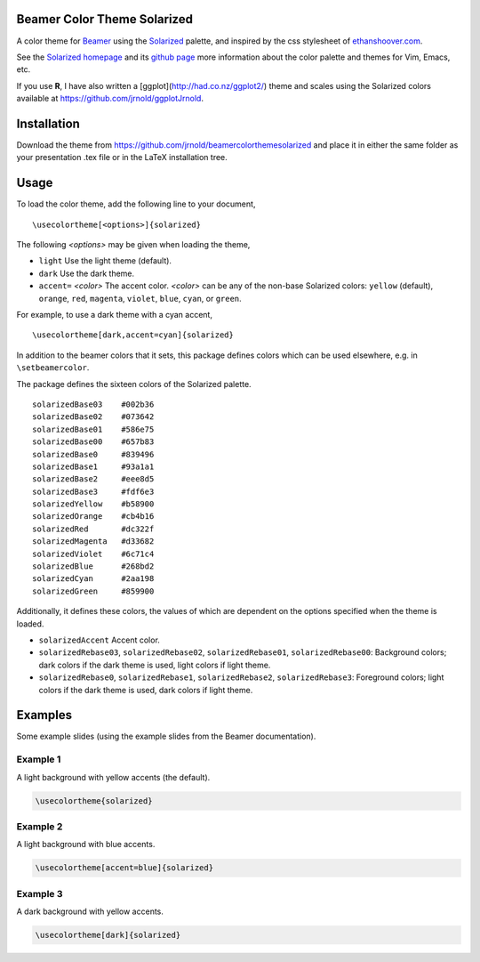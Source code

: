 Beamer Color Theme Solarized
===============================

A color theme for `Beamer
<http://www.ctan.org/tex-archive/macros/latex/contrib/beamer/>`_ using
the `Solarized <http://ethanschoonover.com/solarized>`_ palette, and
inspired by the css stylesheet of `ethanshoover.com
<https://github.com/altercation/ethanschoonover.com/blob/master/resources/css/style.css>`_.

See the `Solarized homepage <http://ethanschoonover.com/solarized>`_
and its `github page
<https://github.com/altercation/ethanschoonover.com>`_ more
information about the color palette and themes for Vim, Emacs, etc.

If you use **R**, I have also written a
[ggplot](http://had.co.nz/ggplot2/) theme and scales using the
Solarized colors available at https://github.com/jrnold/ggplotJrnold.

Installation
===============

Download the theme from https://github.com/jrnold/beamercolorthemesolarized and
place it in either the same folder as your presentation .tex file or
in the LaTeX installation tree.

Usage
================

To load the color theme, add the following line to your document,

::

  \usecolortheme[<options>]{solarized}

The following *<options>* may be given when loading the theme,

- ``light`` Use the light theme (default).
- ``dark`` Use the dark theme.
- ``accent=`` *<color>* The accent color. *<color>* can be any of the
  non-base Solarized colors: ``yellow`` (default), ``orange``,
  ``red``, ``magenta``, ``violet``, ``blue``, ``cyan``, or
  ``green``.

For example, to use a dark theme with a cyan accent, 

::

  \usecolortheme[dark,accent=cyan]{solarized}

In addition to the beamer colors that it sets, this package defines
colors which can be used elsewhere, e.g. in ``\setbeamercolor``.
 
The package defines the sixteen colors of the Solarized palette.

:: 

    solarizedBase03    #002b36 
    solarizedBase02    #073642 
    solarizedBase01    #586e75 
    solarizedBase00    #657b83 
    solarizedBase0     #839496 
    solarizedBase1     #93a1a1 
    solarizedBase2     #eee8d5 
    solarizedBase3     #fdf6e3 
    solarizedYellow    #b58900 
    solarizedOrange    #cb4b16 
    solarizedRed       #dc322f 
    solarizedMagenta   #d33682 
    solarizedViolet    #6c71c4 
    solarizedBlue      #268bd2 
    solarizedCyan      #2aa198 
    solarizedGreen     #859900 

Additionally, it defines these colors, the values of which are
dependent on the options specified when the theme is loaded.

- ``solarizedAccent`` Accent color.
- ``solarizedRebase03``, ``solarizedRebase02``, ``solarizedRebase01``, ``solarizedRebase00``: Background colors; dark colors if the dark theme is used, light colors if light theme.
- ``solarizedRebase0``, ``solarizedRebase1``, ``solarizedRebase2``, ``solarizedRebase3``: Foreground colors; light colors if the dark theme is used, dark colors if light theme.


Examples
=================

Some example slides (using the example slides from the Beamer
documentation).

Example 1
------------------

A light background with yellow  accents (the default).

.. code:: latex

  \usecolortheme{solarized} 

.. image:: https://raw.github.com/jrnold/beamercolorthemesolarized/master/examples/example_yellow_light-1.png
   :scale: 50%

.. image:: https://raw.github.com/jrnold/beamercolorthemesolarized/master/examples/example_yellow_light-2.png
   :scale: 50%

Example 2
------------------

A light background with blue accents.

.. code:: latex

  \usecolortheme[accent=blue]{solarized} 


.. image:: https://raw.github.com/jrnold/beamercolorthemesolarized/master/examples/example_blue_light-1.png
   :scale: 50%

.. image:: https://raw.github.com/jrnold/beamercolorthemesolarized/master/examples/example_blue_light-2.png
   :scale: 50%

Example 3
------------------

A dark background with yellow accents.

.. code:: latex

  \usecolortheme[dark]{solarized} 

.. image:: https://raw.github.com/jrnold/beamercolorthemesolarized/master/examples/example_yellow_dark-1.png
   :scale: 50%

.. image:: https://raw.github.com/jrnold/beamercolorthemesolarized/master/examples/example_yellow_dark-2.png
   :scale: 50%

..  LocalWords:  solarized
